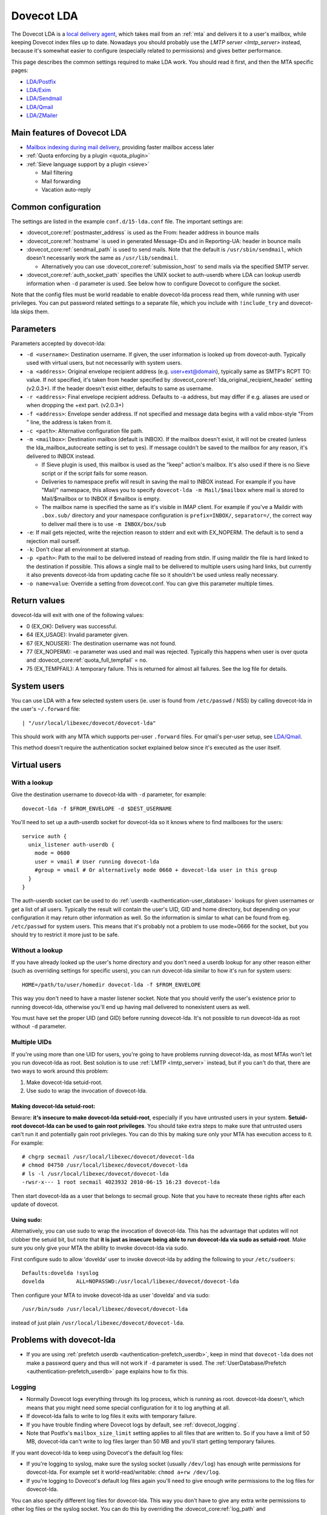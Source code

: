 .. _lda:

===========
Dovecot LDA
===========

The Dovecot LDA is a `local delivery
agent <https://wiki.dovecot.org/MDA>`_, which takes mail from an :ref:`mta`
and delivers it to a user's mailbox, while keeping Dovecot index files up to
date. Nowadays you should probably use the `LMTP server <lmtp_server>`
instead, because it's somewhat easier to configure (especially related to
permissions) and gives better performance.

This page describes the common settings required to make LDA work. You
should read it first, and then the MTA specific pages:

-  `LDA/Postfix <https://wiki.dovecot.org/LDA/Postfix>`_
-  `LDA/Exim <https://wiki.dovecot.org/LDA/Exim>`_
-  `LDA/Sendmail <https://wiki.dovecot.org/LDA/Sendmail>`_
-  `LDA/Qmail <https://wiki.dovecot.org/LDA/Qmail>`_
-  `LDA/ZMailer <https://wiki.dovecot.org/LDA/ZMailer>`_

Main features of Dovecot LDA
----------------------------

-  `Mailbox indexing during mail
   delivery <https://wiki.dovecot.org/LDA/Indexing>`_, providing
   faster mailbox access later

-  :ref:`Quota enforcing by a plugin <quota_plugin>`

-  :ref:`Sieve language support by a plugin <sieve>`

   -  Mail filtering
   -  Mail forwarding
   -  Vacation auto-reply

Common configuration
--------------------

The settings are listed in the example ``conf.d/15-lda.conf`` file. The
important settings are:

-  :dovecot_core:ref:`postmaster_address` is used as the From: header address
   in bounce mails

-  :dovecot_core:ref:`hostname` is used in generated Message-IDs and in
   Reporting-UA: header in bounce mails

-  :dovecot_core:ref:`sendmail_path` is used to send mails. Note that the
   default is ``/usr/sbin/sendmail``, which doesn't necessarily work the same
   as ``/usr/lib/sendmail``.

   -  Alternatively you can use :dovecot_core:ref:`submission_host` to send
      mails via the specified SMTP server.

-  :dovecot_core:ref:`auth_socket_path` specifies the UNIX socket to
   auth-userdb where LDA can lookup userdb information when ``-d`` parameter is
   used. See below how to configure Dovecot to configure the socket.

Note that the config files must be world readable to enable dovecot-lda
process read them, while running with user privileges. You can put
password related settings to a separate file, which you include with
``!include_try`` and dovecot-lda skips them.

Parameters
----------

Parameters accepted by dovecot-lda:

-  ``-d <username>``: Destination username. If given, the user
   information is looked up from dovecot-auth. Typically used with
   virtual users, but not necessarily with system users.

-  ``-a <address>``: Original envelope recipient address (e.g.
   user+ext@domain), typically same as SMTP's RCPT TO: value. If not
   specified, it's taken from header specified by
   :dovecot_core:ref:`lda_original_recipient_header` setting (v2.0.3+). If the
   header doesn't exist either, defaults to same as username.

-  ``-r <address>``: Final envelope recipient address. Defaults to -a
   address, but may differ if e.g. aliases are used or when dropping the
   +ext part. (v2.0.3+)

-  ``-f <address>``: Envelope sender address. If not specified and
   message data begins with a valid mbox-style "From " line, the address
   is taken from it.

-  ``-c <path>``: Alternative configuration file path.

-  ``-m <mailbox>``: Destination mailbox (default is INBOX). If the
   mailbox doesn't exist, it will not be created (unless the
   lda_mailbox_autocreate setting is set to yes). If message couldn't be
   saved to the mailbox for any reason, it's delivered to INBOX instead.

   -  If Sieve plugin is used, this mailbox is used as the "keep"
      action's mailbox. It's also used if there is no Sieve script or if
      the script fails for some reason.

   -  Deliveries to namespace prefix will result in saving the mail to
      INBOX instead. For example if you have "Mail/" namespace, this
      allows you to specify ``dovecot-lda -m Mail/$mailbox`` where mail
      is stored to Mail/$mailbox or to INBOX if $mailbox is empty.

   -  The mailbox name is specified the same as it's visible in IMAP
      client. For example if you've a Maildir with ``.box.sub/``
      directory and your namespace configuration is ``prefix=INBOX/``,
      ``separator=/``, the correct way to deliver mail there is to use
      ``-m INBOX/box/sub``

-  ``-e``: If mail gets rejected, write the rejection reason to stderr
   and exit with EX_NOPERM. The default is to send a rejection mail
   ourself.

-  ``-k``: Don't clear all environment at startup.

-  ``-p <path>``: Path to the mail to be delivered instead of reading
   from stdin. If using maildir the file is hard linked to the
   destination if possible. This allows a single mail to be delivered to
   multiple users using hard links, but currently it also prevents
   dovecot-lda from updating cache file so it shouldn't be used unless
   really necessary.

-  ``-o name=value``: Override a setting from dovecot.conf. You can give
   this parameter multiple times.

Return values
-------------

dovecot-lda will exit with one of the following values:

-  0 (EX_OK): Delivery was successful.

-  64 (EX_USAGE): Invalid parameter given.

-  67 (EX_NOUSER): The destination username was not found.

-  77 (EX_NOPERM): -e parameter was used and mail was rejected.
   Typically this happens when user is over quota and
   :dovecot_core:ref:`quota_full_tempfail` = ``no``.

-  75 (EX_TEMPFAIL): A temporary failure. This is returned for almost
   all failures. See the log file for details.

System users
------------

You can use LDA with a few selected system users (ie. user is found from
``/etc/passwd`` / NSS) by calling dovecot-lda in the user's
``~/.forward`` file:

::

   | "/usr/local/libexec/dovecot/dovecot-lda"

This should work with any MTA which supports per-user ``.forward``
files. For qmail's per-user setup, see
`LDA/Qmail <https://wiki.dovecot.org/LDA/Qmail>`_.

This method doesn't require the authentication socket explained below
since it's executed as the user itself.

Virtual users
-------------

With a lookup
~~~~~~~~~~~~~

Give the destination username to dovecot-lda with ``-d`` parameter, for
example:

::

   dovecot-lda -f $FROM_ENVELOPE -d $DEST_USERNAME

You'll need to set up a auth-userdb socket for dovecot-lda so it knows
where to find mailboxes for the users:

::

   service auth {
     unix_listener auth-userdb {
       mode = 0600
       user = vmail # User running dovecot-lda
       #group = vmail # Or alternatively mode 0660 + dovecot-lda user in this group
     }
   }

The auth-userdb socket can be used to do
:ref:`userdb <authentication-user_database>` lookups for
given usernames or get a list of all users. Typically the result will
contain the user's UID, GID and home directory, but depending on your
configuration it may return other information as well. So the
information is similar to what can be found from eg. ``/etc/passwd`` for
system users. This means that it's probably not a problem to use
mode=0666 for the socket, but you should try to restrict it more just to
be safe.

Without a lookup
~~~~~~~~~~~~~~~~

If you have already looked up the user's home directory and you don't
need a userdb lookup for any other reason either (such as overriding
settings for specific users), you can run dovecot-lda similar to how
it's run for system users:

::

   HOME=/path/to/user/homedir dovecot-lda -f $FROM_ENVELOPE

This way you don't need to have a master listener socket. Note that you
should verify the user's existence prior to running dovecot-lda,
otherwise you'll end up having mail delivered to nonexistent users as
well.

You must have set the proper UID (and GID) before running dovecot-lda.
It's not possible to run dovecot-lda as root without ``-d`` parameter.

Multiple UIDs
~~~~~~~~~~~~~

If you're using more than one UID for users, you're going to have
problems running dovecot-lda, as most MTAs won't let you run dovecot-lda
as root. Best solution is to use
:ref:`LMTP <lmtp_server>` instead, but if you can't
do that, there are two ways to work around this problem:

1. Make dovecot-lda setuid-root.

2. Use sudo to wrap the invocation of dovecot-lda.

Making dovecot-lda setuid-root:
^^^^^^^^^^^^^^^^^^^^^^^^^^^^^^^

Beware: **it's insecure to make dovecot-lda setuid-root**, especially if
you have untrusted users in your system. **Setuid-root dovecot-lda can
be used to gain root privileges**. You should take extra steps to make
sure that untrusted users can't run it and potentially gain root
privileges. You can do this by making sure only your MTA has execution
access to it. For example:

::

   # chgrp secmail /usr/local/libexec/dovecot/dovecot-lda
   # chmod 04750 /usr/local/libexec/dovecot/dovecot-lda
   # ls -l /usr/local/libexec/dovecot/dovecot-lda
   -rwsr-x--- 1 root secmail 4023932 2010-06-15 16:23 dovecot-lda

Then start dovecot-lda as a user that belongs to secmail group. Note
that you have to recreate these rights after each update of dovecot.

Using sudo:
^^^^^^^^^^^

Alternatively, you can use sudo to wrap the invocation of dovecot-lda.
This has the advantage that updates will not clobber the setuid bit, but
note that **it is just as insecure being able to run dovecot-lda via
sudo as setuid-root**. Make sure you only give your MTA the ability to
invoke dovecot-lda via sudo.

First configure sudo to allow 'dovelda' user to invoke dovecot-lda by
adding the following to your ``/etc/sudoers``:

::

   Defaults:dovelda !syslog
   dovelda          ALL=NOPASSWD:/usr/local/libexec/dovecot/dovecot-lda

Then configure your MTA to invoke dovecot-lda as user 'dovelda' and via
sudo:

::

   /usr/bin/sudo /usr/local/libexec/dovecot/dovecot-lda

instead of just plain ``/usr/local/libexec/dovecot/dovecot-lda``.

Problems with dovecot-lda
-------------------------

-  If you are using :ref:`prefetch
   userdb <authentication-prefetch_userdb>`,
   keep in mind that ``dovecot-lda`` does not make a password query and
   thus will not work if ``-d`` parameter is used. The
   :ref:`UserDatabase/Prefetch <authentication-prefetch_userdb>` page explains how to fix this.

Logging
~~~~~~~

-  Normally Dovecot logs everything through its log process, which is
   running as root. dovecot-lda doesn't, which means that you might need
   some special configuration for it to log anything at all.

-  If dovecot-lda fails to write to log files it exits with temporary
   failure.

-  If you have trouble finding where Dovecot logs by default, see
   :ref:`dovecot_logging`.

-  Note that Postfix's ``mailbox_size_limit`` setting applies to all
   files that are written to. So if you have a limit of 50 MB,
   dovecot-lda can't write to log files larger than 50 MB and you'll
   start getting temporary failures.

If you want dovecot-lda to keep using Dovecot's the default log files:

-  If you're logging to syslog, make sure the syslog socket (usually
   ``/dev/log``) has enough write permissions for dovecot-lda. For
   example set it world-read/writable: ``chmod a+rw /dev/log``.

-  If you're logging to Dovecot's default log files again you'll need to
   give enough write permissions to the log files for dovecot-lda.

You can also specify different log files for dovecot-lda. This way you
don't have to give any extra write permissions to other log files or the
syslog socket. You can do this by overriding the :dovecot_core:ref:`log_path`
and :dovecot_core:ref:`info_log_path` settings:

::

   protocol lda {
    ..
     # remember to give proper permissions for these files as well
     log_path = /var/log/dovecot-lda-errors.log
     info_log_path = /var/log/dovecot-lda.log
   }

For using syslog with dovecot-lda, set the paths empty:

::

   protocol lda {
    ..
     log_path =
     info_log_path =
     # You can also override the default syslog_facility:
     #syslog_facility = mail
   }

Plugins
-------

-  Most of the :ref:`Dovecot plugins <setting-plugins>` work with dovecot-lda.

-  Virtual quota can be enforced using :ref:`Quota plugin <quota_plugin>`.

-  Sieve language support can be added with the :ref:`Pigeonhole Sieve
   plugin <sieve>`.
